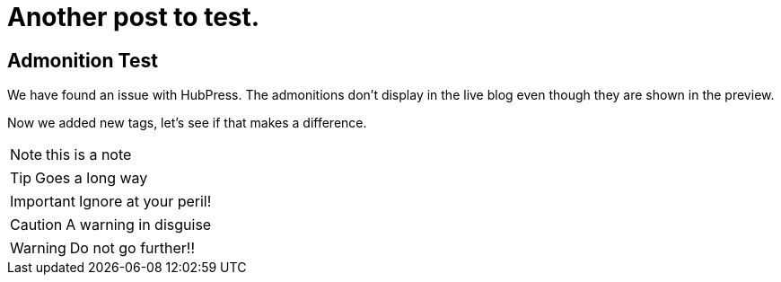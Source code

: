 = Another post to test.
:stem: latexmath
:icons: font

== Admonition Test

We have found an issue with HubPress. The admonitions don't display in the live blog even though they are shown in the preview.

Now we added new tags, let's see if that makes a difference.


NOTE: this is a note


TIP: Goes a long way


IMPORTANT: Ignore at your peril!


CAUTION: A warning in disguise


WARNING: Do not go further!!
